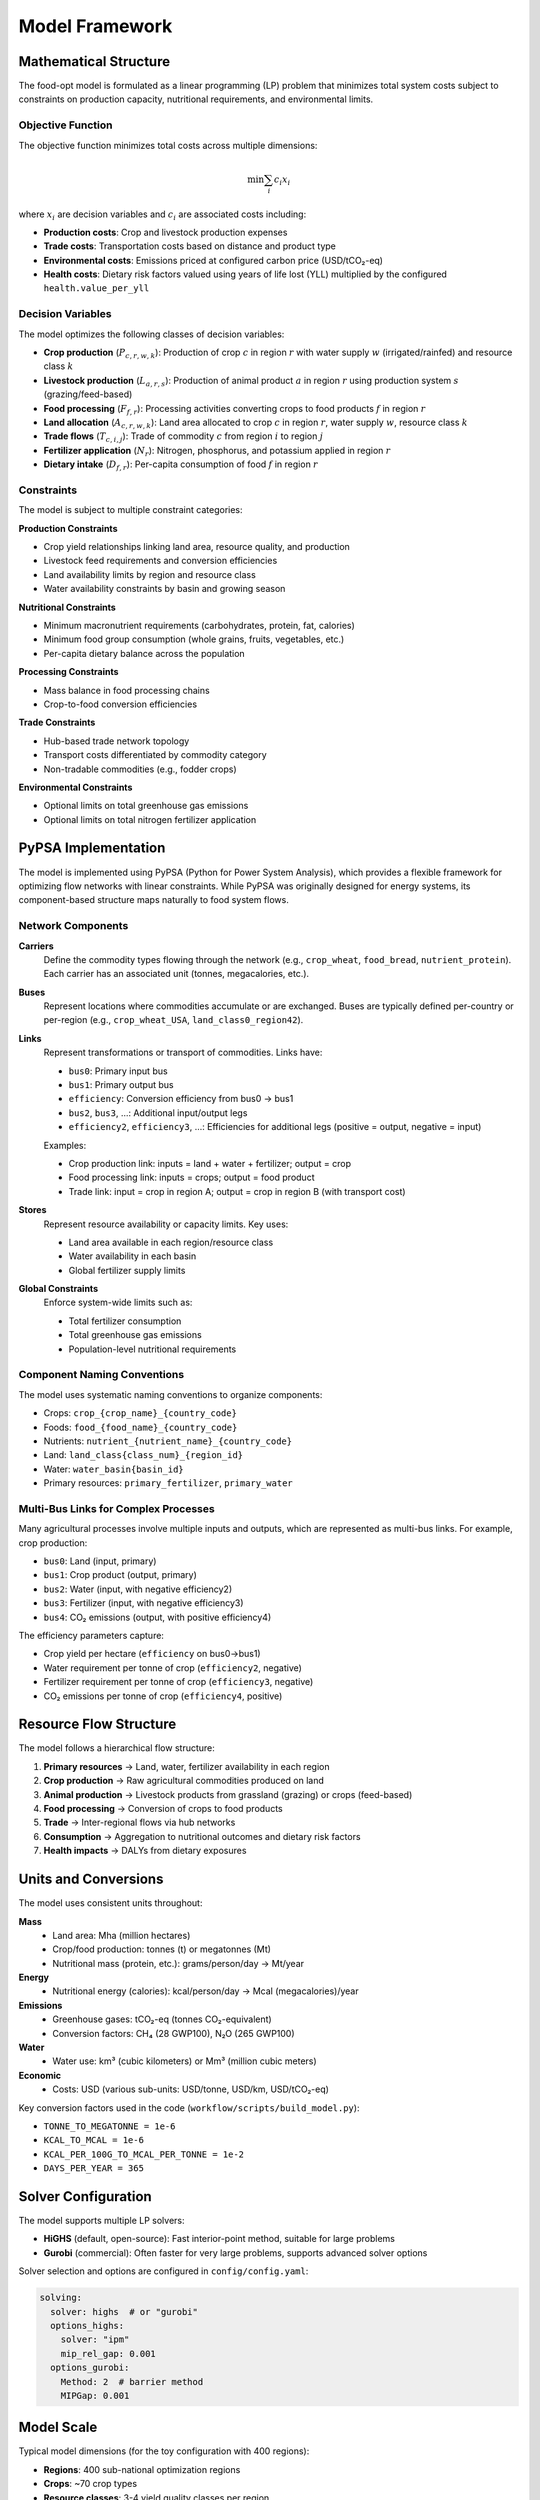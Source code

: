 .. SPDX-FileCopyrightText: 2025 Koen van Greevenbroek
..
.. SPDX-License-Identifier: CC-BY-4.0

Model Framework
===============

Mathematical Structure
----------------------

The food-opt model is formulated as a linear programming (LP) problem that minimizes total system costs subject to constraints on production capacity, nutritional requirements, and environmental limits.

Objective Function
~~~~~~~~~~~~~~~~~~

The objective function minimizes total costs across multiple dimensions:

.. math::

   \min \sum_{i} c_i x_i

where :math:`x_i` are decision variables and :math:`c_i` are associated costs including:

* **Production costs**: Crop and livestock production expenses
* **Trade costs**: Transportation costs based on distance and product type
* **Environmental costs**: Emissions priced at configured carbon price (USD/tCO₂-eq)
* **Health costs**: Dietary risk factors valued using years of life lost (YLL) multiplied by the configured ``health.value_per_yll``

Decision Variables
~~~~~~~~~~~~~~~~~~

The model optimizes the following classes of decision variables:

* **Crop production** (:math:`P_{c,r,w,k}`): Production of crop :math:`c` in region :math:`r` with water supply :math:`w` (irrigated/rainfed) and resource class :math:`k`
* **Livestock production** (:math:`L_{a,r,s}`): Production of animal product :math:`a` in region :math:`r` using production system :math:`s` (grazing/feed-based)
* **Food processing** (:math:`F_{f,r}`): Processing activities converting crops to food products :math:`f` in region :math:`r`
* **Land allocation** (:math:`A_{c,r,w,k}`): Land area allocated to crop :math:`c` in region :math:`r`, water supply :math:`w`, resource class :math:`k`
* **Trade flows** (:math:`T_{c,i,j}`): Trade of commodity :math:`c` from region :math:`i` to region :math:`j`
* **Fertilizer application** (:math:`N_r`): Nitrogen, phosphorus, and potassium applied in region :math:`r`
* **Dietary intake** (:math:`D_{f,r}`): Per-capita consumption of food :math:`f` in region :math:`r`

Constraints
~~~~~~~~~~~

The model is subject to multiple constraint categories:

**Production Constraints**

* Crop yield relationships linking land area, resource quality, and production
* Livestock feed requirements and conversion efficiencies
* Land availability limits by region and resource class
* Water availability constraints by basin and growing season

**Nutritional Constraints**

* Minimum macronutrient requirements (carbohydrates, protein, fat, calories)
* Minimum food group consumption (whole grains, fruits, vegetables, etc.)
* Per-capita dietary balance across the population

**Processing Constraints**

* Mass balance in food processing chains
* Crop-to-food conversion efficiencies

**Trade Constraints**

* Hub-based trade network topology
* Transport costs differentiated by commodity category
* Non-tradable commodities (e.g., fodder crops)

**Environmental Constraints**

* Optional limits on total greenhouse gas emissions
* Optional limits on total nitrogen fertilizer application

PyPSA Implementation
--------------------

The model is implemented using PyPSA (Python for Power System Analysis), which provides a flexible framework for optimizing flow networks with linear constraints. While PyPSA was originally designed for energy systems, its component-based structure maps naturally to food system flows.

Network Components
~~~~~~~~~~~~~~~~~~

**Carriers**
  Define the commodity types flowing through the network (e.g., ``crop_wheat``, ``food_bread``, ``nutrient_protein``). Each carrier has an associated unit (tonnes, megacalories, etc.).

**Buses**
  Represent locations where commodities accumulate or are exchanged. Buses are typically defined per-country or per-region (e.g., ``crop_wheat_USA``, ``land_class0_region42``).

**Links**
  Represent transformations or transport of commodities. Links have:

  * ``bus0``: Primary input bus
  * ``bus1``: Primary output bus
  * ``efficiency``: Conversion efficiency from bus0 → bus1
  * ``bus2``, ``bus3``, ...: Additional input/output legs
  * ``efficiency2``, ``efficiency3``, ...: Efficiencies for additional legs (positive = output, negative = input)

  Examples:

  * Crop production link: inputs = land + water + fertilizer; output = crop
  * Food processing link: inputs = crops; output = food product
  * Trade link: input = crop in region A; output = crop in region B (with transport cost)

**Stores**
  Represent resource availability or capacity limits. Key uses:

  * Land area available in each region/resource class
  * Water availability in each basin
  * Global fertilizer supply limits

**Global Constraints**
  Enforce system-wide limits such as:

  * Total fertilizer consumption
  * Total greenhouse gas emissions
  * Population-level nutritional requirements

Component Naming Conventions
~~~~~~~~~~~~~~~~~~~~~~~~~~~~~

The model uses systematic naming conventions to organize components:

* Crops: ``crop_{crop_name}_{country_code}``
* Foods: ``food_{food_name}_{country_code}``
* Nutrients: ``nutrient_{nutrient_name}_{country_code}``
* Land: ``land_class{class_num}_{region_id}``
* Water: ``water_basin{basin_id}``
* Primary resources: ``primary_fertilizer``, ``primary_water``

Multi-Bus Links for Complex Processes
~~~~~~~~~~~~~~~~~~~~~~~~~~~~~~~~~~~~~~

Many agricultural processes involve multiple inputs and outputs, which are represented as multi-bus links. For example, crop production:

* ``bus0``: Land (input, primary)
* ``bus1``: Crop product (output, primary)
* ``bus2``: Water (input, with negative efficiency2)
* ``bus3``: Fertilizer (input, with negative efficiency3)
* ``bus4``: CO₂ emissions (output, with positive efficiency4)

The efficiency parameters capture:

* Crop yield per hectare (``efficiency`` on bus0→bus1)
* Water requirement per tonne of crop (``efficiency2``, negative)
* Fertilizer requirement per tonne of crop (``efficiency3``, negative)
* CO₂ emissions per tonne of crop (``efficiency4``, positive)

Resource Flow Structure
-----------------------

The model follows a hierarchical flow structure:

1. **Primary resources** → Land, water, fertilizer availability in each region
2. **Crop production** → Raw agricultural commodities produced on land
3. **Animal production** → Livestock products from grassland (grazing) or crops (feed-based)
4. **Food processing** → Conversion of crops to food products
5. **Trade** → Inter-regional flows via hub networks
6. **Consumption** → Aggregation to nutritional outcomes and dietary risk factors
7. **Health impacts** → DALYs from dietary exposures

Units and Conversions
----------------------

The model uses consistent units throughout:

**Mass**
  * Land area: Mha (million hectares)
  * Crop/food production: tonnes (t) or megatonnes (Mt)
  * Nutritional mass (protein, etc.): grams/person/day → Mt/year

**Energy**
  * Nutritional energy (calories): kcal/person/day → Mcal (megacalories)/year

**Emissions**
  * Greenhouse gases: tCO₂-eq (tonnes CO₂-equivalent)
  * Conversion factors: CH₄ (28 GWP100), N₂O (265 GWP100)

**Water**
  * Water use: km³ (cubic kilometers) or Mm³ (million cubic meters)

**Economic**
  * Costs: USD (various sub-units: USD/tonne, USD/km, USD/tCO₂-eq)

Key conversion factors used in the code (``workflow/scripts/build_model.py``):

* ``TONNE_TO_MEGATONNE = 1e-6``
* ``KCAL_TO_MCAL = 1e-6``
* ``KCAL_PER_100G_TO_MCAL_PER_TONNE = 1e-2``
* ``DAYS_PER_YEAR = 365``

Solver Configuration
--------------------

The model supports multiple LP solvers:

* **HiGHS** (default, open-source): Fast interior-point method, suitable for large problems
* **Gurobi** (commercial): Often faster for very large problems, supports advanced solver options

Solver selection and options are configured in ``config/config.yaml``:

.. code-block:: yaml

   solving:
     solver: highs  # or "gurobi"
     options_highs:
       solver: "ipm"
       mip_rel_gap: 0.001
     options_gurobi:
       Method: 2  # barrier method
       MIPGap: 0.001

Model Scale
-----------

Typical model dimensions (for the toy configuration with 400 regions):

* **Regions**: 400 sub-national optimization regions
* **Crops**: ~70 crop types
* **Resource classes**: 3-4 yield quality classes per region
* **Variables**: ~1-5 million decision variables
* **Constraints**: ~1-10 million constraints
* **Solve time**: Minutes to hours depending on region count and solver

The model scales roughly linearly with the number of regions. Reducing ``aggregation.regions.target_count`` in the configuration will decrease solve time at the cost of spatial resolution.
